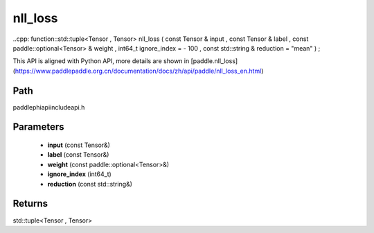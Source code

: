 .. _en_api_paddle_experimental_nll_loss:

nll_loss
-------------------------------

..cpp: function::std::tuple<Tensor , Tensor> nll_loss ( const Tensor & input , const Tensor & label , const paddle::optional<Tensor> & weight , int64_t ignore_index = - 100 , const std::string & reduction = "mean" ) ;


This API is aligned with Python API, more details are shown in [paddle.nll_loss](https://www.paddlepaddle.org.cn/documentation/docs/zh/api/paddle/nll_loss_en.html)

Path
:::::::::::::::::::::
paddle\phi\api\include\api.h

Parameters
:::::::::::::::::::::
	- **input** (const Tensor&)
	- **label** (const Tensor&)
	- **weight** (const paddle::optional<Tensor>&)
	- **ignore_index** (int64_t)
	- **reduction** (const std::string&)

Returns
:::::::::::::::::::::
std::tuple<Tensor , Tensor>
